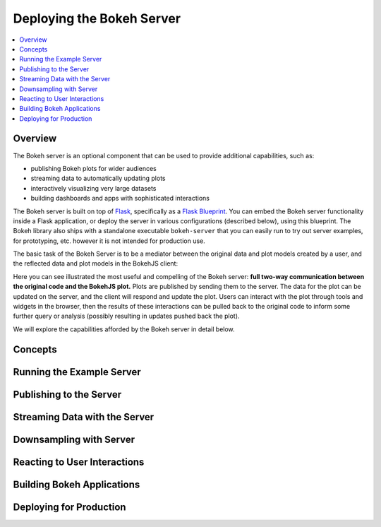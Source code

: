 .. _userguide_server:

Deploying the Bokeh Server
==========================

.. contents::
    :local:
    :depth: 2

.. program:: bokeh-server

.. _userguide_server_overview:

Overview
--------

The Bokeh server is an optional component that can be used to provide
additional capabilities, such as:

* publishing Bokeh plots for wider audiences
* streaming data to automatically updating plots
* interactively visualizing very large datasets
* building dashboards and apps with sophisticated interactions

The Bokeh server is built on top of `Flask`_, specifically as a
`Flask Blueprint`_. You can embed the Bokeh server functionality inside
a Flask application, or deploy the server in various configurations
(described below), using this blueprint. The Bokeh library also ships
with a standalone executable ``bokeh-server`` that you can easily run to
try out server examples, for prototyping, etc. however it is not intended
for production use.

The basic task of the Bokeh Server is to be a mediator between the original data
and plot models created by a user, and the reflected data and plot models in the
BokehJS client:

.. image:: /_images/bokeh_server.png
    :align: center
    :scale: 80 %

Here you can see illustrated the most useful and compelling of the Bokeh server:
**full two-way communication between the original code and the BokehJS plot.**
Plots are published by sending them to the server. The data for the plot can be
updated on the server, and the client will respond and update the plot. Users can
interact with the plot through tools and widgets in the browser, then the results of
these interactions can be pulled back to the original code to inform some further
query or analysis (possibly resulting in updates pushed back the plot).

We will explore the capabilities afforded by the Bokeh server in detail below.

Concepts
--------

Running the Example Server
--------------------------


Publishing to the Server
------------------------


Streaming Data with the Server
------------------------------


Downsampling with Server
------------------------


Reacting to User Interactions
-----------------------------


Building Bokeh Applications
---------------------------


Deploying for Production
------------------------



.. _Flask: http://flask.pocoo.org
.. _Flask Blueprint: http://flask.pocoo.org/docs/0.10/blueprints
